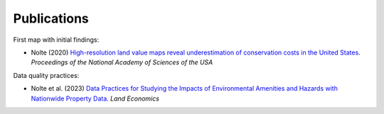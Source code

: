 Publications
============

First map with initial findings:

* Nolte (2020) `High-resolution land value maps reveal underestimation of conservation costs in the United States <https://www.pnas.org/doi/10.1073/pnas.2012865117>`_. `Proceedings of the National Academy of Sciences of the USA`

Data quality practices:

* Nolte et al. (2023) `Data Practices for Studying the Impacts of Environmental Amenities and Hazards with Nationwide Property Data <https://le.uwpress.org/content/early/2023/06/09/le.100.1.102122-0090R>`_. `Land Economics`
